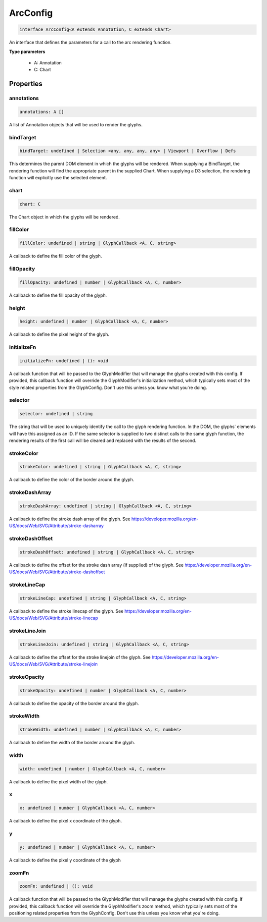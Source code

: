 .. role:: trst-class
.. role:: trst-interface
.. role:: trst-function
.. role:: trst-property
.. role:: trst-property-desc
.. role:: trst-method
.. role:: trst-method-desc
.. role:: trst-parameter
.. role:: trst-type
.. role:: trst-type-parameter

.. _ArcConfig:

:trst-class:`ArcConfig`
=======================

.. container:: collapsible

  .. code-block:: typescript

    interface ArcConfig<A extends Annotation, C extends Chart>

.. container:: content

  An interface that defines the parameters for a call to the arc rendering function.

  **Type parameters**

    - A: Annotation
    - C: Chart

Properties
----------

annotations
***********

.. container:: collapsible

  .. code-block:: typescript

    annotations: A []

.. container:: content

  A list of Annotation objects that will be used to render the glyphs.

bindTarget
**********

.. container:: collapsible

  .. code-block:: typescript

    bindTarget: undefined | Selection <any, any, any, any> | Viewport | Overflow | Defs

.. container:: content

  This determines the parent DOM element in which the glyphs will be rendered. When supplying a BindTarget, the rendering function will find the appropriate parent in the supplied Chart. When supplying a D3 selection, the rendering function will explicitly use the selected element.

chart
*****

.. container:: collapsible

  .. code-block:: typescript

    chart: C

.. container:: content

  The Chart object in which the glyphs will be rendered.

fillColor
*********

.. container:: collapsible

  .. code-block:: typescript

    fillColor: undefined | string | GlyphCallback <A, C, string>

.. container:: content

  A callback to define the fill color of the glyph.

fillOpacity
***********

.. container:: collapsible

  .. code-block:: typescript

    fillOpacity: undefined | number | GlyphCallback <A, C, number>

.. container:: content

  A callback to define the fill opacity of the glyph.

height
******

.. container:: collapsible

  .. code-block:: typescript

    height: undefined | number | GlyphCallback <A, C, number>

.. container:: content

  A callback to define the pixel height of the glyph.

initializeFn
************

.. container:: collapsible

  .. code-block:: typescript

    initializeFn: undefined | (): void

.. container:: content

  A callback function that will be passed to the GlyphModifier that will manage the glyphs created with this config. If provided, this callback function will override the GlyphModifier's initialization method, which typically sets most of the style related properties from the GlyphConfig. Don't use this unless you know what you're doing.

selector
********

.. container:: collapsible

  .. code-block:: typescript

    selector: undefined | string

.. container:: content

  The string that will be used to uniquely identify the call to the glyph rendering function. In the DOM, the glyphs' elements will have this assigned as an ID. If the same selector is supplied to two distinct calls to the same glyph function, the rendering results of the first call will be cleared and replaced with the results of the second.

strokeColor
***********

.. container:: collapsible

  .. code-block:: typescript

    strokeColor: undefined | string | GlyphCallback <A, C, string>

.. container:: content

  A callback to define the color of the border around the glyph.

strokeDashArray
***************

.. container:: collapsible

  .. code-block:: typescript

    strokeDashArray: undefined | string | GlyphCallback <A, C, string>

.. container:: content

  A callback to define the stroke dash array of the glyph. See https://developer.mozilla.org/en-US/docs/Web/SVG/Attribute/stroke-dasharray

strokeDashOffset
****************

.. container:: collapsible

  .. code-block:: typescript

    strokeDashOffset: undefined | string | GlyphCallback <A, C, string>

.. container:: content

  A callback to define the offset for the stroke dash array (if supplied) of the glyph. See https://developer.mozilla.org/en-US/docs/Web/SVG/Attribute/stroke-dashoffset

strokeLineCap
*************

.. container:: collapsible

  .. code-block:: typescript

    strokeLineCap: undefined | string | GlyphCallback <A, C, string>

.. container:: content

  A callback to define the stroke linecap of the glyph. See https://developer.mozilla.org/en-US/docs/Web/SVG/Attribute/stroke-linecap

strokeLineJoin
**************

.. container:: collapsible

  .. code-block:: typescript

    strokeLineJoin: undefined | string | GlyphCallback <A, C, string>

.. container:: content

  A callback to define the offset for the stroke linejoin of the glyph. See https://developer.mozilla.org/en-US/docs/Web/SVG/Attribute/stroke-linejoin

strokeOpacity
*************

.. container:: collapsible

  .. code-block:: typescript

    strokeOpacity: undefined | number | GlyphCallback <A, C, number>

.. container:: content

  A callback to define the opacity of the border around the glyph.

strokeWidth
***********

.. container:: collapsible

  .. code-block:: typescript

    strokeWidth: undefined | number | GlyphCallback <A, C, number>

.. container:: content

  A callback to define the width of the border around the glyph.

width
*****

.. container:: collapsible

  .. code-block:: typescript

    width: undefined | number | GlyphCallback <A, C, number>

.. container:: content

  A callback to define the pixel width of the glyph.

x
*

.. container:: collapsible

  .. code-block:: typescript

    x: undefined | number | GlyphCallback <A, C, number>

.. container:: content

  A callback to define the pixel x coordinate of the glyph.

y
*

.. container:: collapsible

  .. code-block:: typescript

    y: undefined | number | GlyphCallback <A, C, number>

.. container:: content

  A callback to define the pixel y coordinate of the glyph

zoomFn
******

.. container:: collapsible

  .. code-block:: typescript

    zoomFn: undefined | (): void

.. container:: content

  A callback function that will be passed to the GlyphModifier that will manage the glyphs created with this config. If provided, this callback function will override the GlyphModifier's zoom method, which typically sets most of the positioning related properties from the GlyphConfig. Don't use this unless you know what you're doing.


